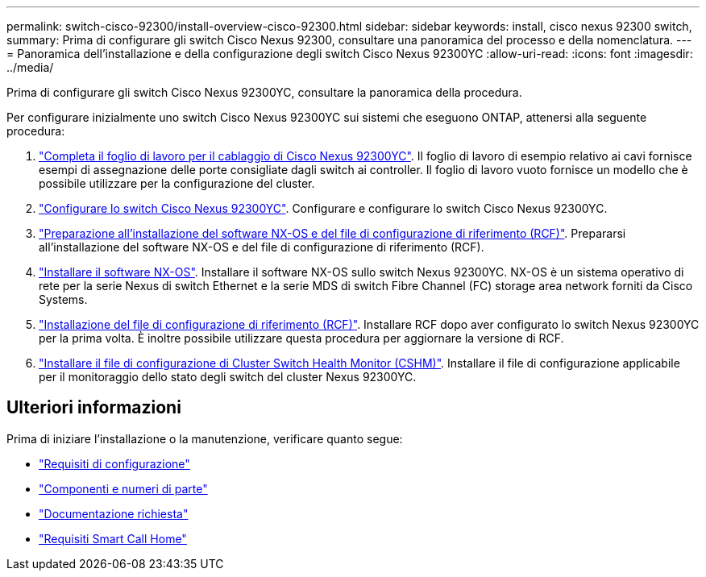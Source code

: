 ---
permalink: switch-cisco-92300/install-overview-cisco-92300.html 
sidebar: sidebar 
keywords: install, cisco nexus 92300 switch, 
summary: Prima di configurare gli switch Cisco Nexus 92300, consultare una panoramica del processo e della nomenclatura. 
---
= Panoramica dell'installazione e della configurazione degli switch Cisco Nexus 92300YC
:allow-uri-read: 
:icons: font
:imagesdir: ../media/


[role="lead"]
Prima di configurare gli switch Cisco Nexus 92300YC, consultare la panoramica della procedura.

Per configurare inizialmente uno switch Cisco Nexus 92300YC sui sistemi che eseguono ONTAP, attenersi alla seguente procedura:

. link:setup-worksheet-92300yc.html["Completa il foglio di lavoro per il cablaggio di Cisco Nexus 92300YC"]. Il foglio di lavoro di esempio relativo ai cavi fornisce esempi di assegnazione delle porte consigliate dagli switch ai controller. Il foglio di lavoro vuoto fornisce un modello che è possibile utilizzare per la configurazione del cluster.
. link:configure-install-initial.html["Configurare lo switch Cisco Nexus 92300YC"]. Configurare e configurare lo switch Cisco Nexus 92300YC.
. link:install-nxos-overview.html["Preparazione all'installazione del software NX-OS e del file di configurazione di riferimento (RCF)"]. Prepararsi all'installazione del software NX-OS e del file di configurazione di riferimento (RCF).
. link:install-nxos-software.html["Installare il software NX-OS"]. Installare il software NX-OS sullo switch Nexus 92300YC. NX-OS è un sistema operativo di rete per la serie Nexus di switch Ethernet e la serie MDS di switch Fibre Channel (FC) storage area network forniti da Cisco Systems.
. link:install-the-rcf-file.html["Installazione del file di configurazione di riferimento (RCF)"]. Installare RCF dopo aver configurato lo switch Nexus 92300YC per la prima volta. È inoltre possibile utilizzare questa procedura per aggiornare la versione di RCF.
. link:setup-install-cshm-file.html["Installare il file di configurazione di Cluster Switch Health Monitor (CSHM)"]. Installare il file di configurazione applicabile per il monitoraggio dello stato degli switch del cluster Nexus 92300YC.




== Ulteriori informazioni

Prima di iniziare l'installazione o la manutenzione, verificare quanto segue:

* link:configure-reqs-92300.html["Requisiti di configurazione"]
* link:components-92300.html["Componenti e numeri di parte"]
* link:required-documentation-92300.html["Documentazione richiesta"]
* link:smart-call-home-92300.html["Requisiti Smart Call Home"]

